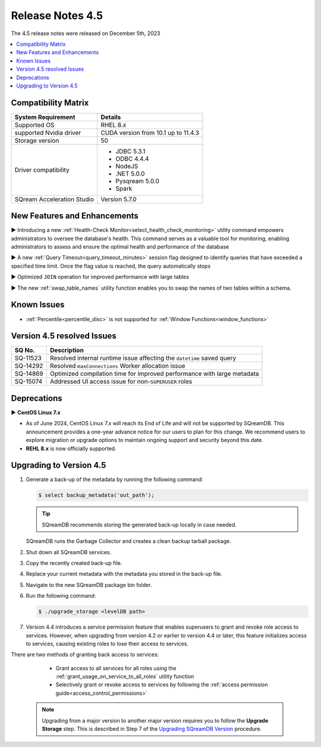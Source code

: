 .. _4.5:

*****************
Release Notes 4.5
*****************

The 4.5 release notes were released on December 5th, 2023

.. contents:: 
   :local:
   :depth: 1      

Compatibility Matrix
--------------------
 
+---------------------------------+------------------------------------------------------------------------+
| System Requirement              | Details                                                                |
+=================================+========================================================================+
| Supported OS                    | RHEL 8.x                                                               |
+---------------------------------+------------------------------------------------------------------------+
| supported Nvidia driver         | CUDA version from 10.1 up to 11.4.3                                    |
+---------------------------------+------------------------------------------------------------------------+
| Storage version                 |   50                                                                   |
+---------------------------------+------------------------------------------------------------------------+
| Driver compatibility            | * JDBC 5.3.1                                                           |
|                                 | * ODBC 4.4.4                                                           | 
|                                 | * NodeJS                                                               |
|                                 | * .NET 5.0.0                                                           |
|                                 | * Pysqream 5.0.0                                                       |
|                                 | * Spark                                                                |
+---------------------------------+------------------------------------------------------------------------+
| SQream Acceleration Studio      | Version 5.7.0                                                          |
+---------------------------------+------------------------------------------------------------------------+

New Features and Enhancements
-----------------------------

► Introducing a new :ref:`Health-Check Monitor<select_health_check_monitoring>` utility command empowers administrators to oversee the database's health. This command serves as a valuable tool for monitoring, enabling administrators to assess and ensure the optimal health and performance of the database

► A new :ref:`Query Timeout<query_timeout_minutes>` session flag designed to identify queries that have exceeded a specified time limit. Once the flag value is reached, the query automatically stops

► Optimized ``JOIN`` operation for improved performance with large tables

► The new :ref:`swap_table_names` utility function enables you to swap the names of two tables within a schema. 

Known Issues
------------

* :ref:`Percentile<percentile_disc>` is not supported for :ref:`Window Functions<window_functions>`


Version 4.5 resolved Issues
---------------------------

+--------------------+------------------------------------------------------------------------------------------------+
| **SQ No.**         | **Description**                                                                                |
+====================+================================================================================================+
| SQ-11523           | Resolved internal runtime issue affecting the ``datetime`` saved query                         |
+--------------------+------------------------------------------------------------------------------------------------+
| SQ-14292           | Resolved ``maxConnections`` Worker allocation issue                                            |
+--------------------+------------------------------------------------------------------------------------------------+
| SQ-14869           | Optimized compilation time for improved performance with large metadata                        |
+--------------------+------------------------------------------------------------------------------------------------+
| SQ-15074           | Addressed UI access issue for non-``SUPERUSER`` roles                                          |
+--------------------+------------------------------------------------------------------------------------------------+

Deprecations
-------------------

► **CentOS Linux 7.x**

* As of June 2024, CentOS Linux 7.x will reach its End of Life and will not be supported by SQreamDB. This announcement provides a one-year advance notice for our users to plan for this change. We recommend users to explore migration or upgrade options to maintain ongoing support and security beyond this date. 

* **REHL 8.x** is now officially supported.

Upgrading to Version 4.5
-------------------------

1. Generate a back-up of the metadata by running the following command:

   .. code-block:: console

      $ select backup_metadata('out_path');
	  
   .. tip:: SQreamDB recommends storing the generated back-up locally in case needed.
   
   SQreamDB runs the Garbage Collector and creates a clean backup tarball package.
   
2. Shut down all SQreamDB services.

3. Copy the recently created back-up file.

4. Replace your current metadata with the metadata you stored in the back-up file.

5. Navigate to the new SQreamDB package bin folder.

6. Run the following command:

   .. code-block:: console

      $ ./upgrade_storage <levelDB path>
	
7. Version 4.4 introduces a service permission feature that enables superusers to grant and revoke role access to services. However, when upgrading from version 4.2 or earlier to version 4.4 or later, this feature initializes access to services, causing existing roles to lose their access to services. 

There are two methods of granting back access to services:

   * Grant access to all services for all roles using the :ref:`grant_usage_on_service_to_all_roles` utility function
   * Selectively grant or revoke access to services by following the :ref:`access permission guide<access_control_permissions>`


  .. note:: Upgrading from a major version to another major version requires you to follow the **Upgrade Storage** step. This is described in Step 7 of the `Upgrading SQreamDB Version <../installation_guides/installing_sqream_with_binary.html#upgrading-sqream-version>`_ procedure.
  
